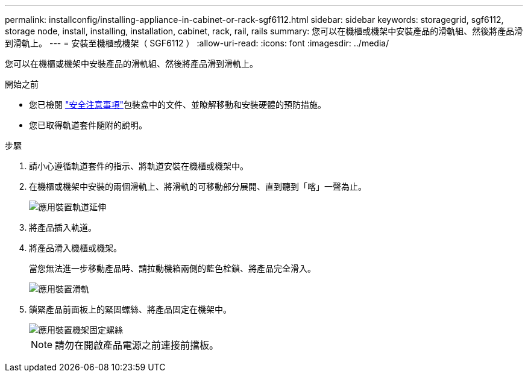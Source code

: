 ---
permalink: installconfig/installing-appliance-in-cabinet-or-rack-sgf6112.html 
sidebar: sidebar 
keywords: storagegrid, sgf6112, storage node, install, installing, installation, cabinet, rack, rail, rails 
summary: 您可以在機櫃或機架中安裝產品的滑軌組、然後將產品滑到滑軌上。 
---
= 安裝至機櫃或機架（ SGF6112 ）
:allow-uri-read: 
:icons: font
:imagesdir: ../media/


[role="lead"]
您可以在機櫃或機架中安裝產品的滑軌組、然後將產品滑到滑軌上。

.開始之前
* 您已檢閱 https://library.netapp.com/ecm/ecm_download_file/ECMP12475945["安全注意事項"^]包裝盒中的文件、並瞭解移動和安裝硬體的預防措施。
* 您已取得軌道套件隨附的說明。


.步驟
. 請小心遵循軌道套件的指示、將軌道安裝在機櫃或機架中。
. 在機櫃或機架中安裝的兩個滑軌上、將滑軌的可移動部分展開、直到聽到「喀」一聲為止。
+
image::../media/rails_extended_out.gif[應用裝置軌道延伸]

. 將產品插入軌道。
. 將產品滑入機櫃或機架。
+
當您無法進一步移動產品時、請拉動機箱兩側的藍色栓鎖、將產品完全滑入。

+
image::../media/sg6000_cn_rails_blue_button.gif[應用裝置滑軌]

. 鎖緊產品前面板上的緊固螺絲、將產品固定在機架中。
+
image::../media/sg6060_rack_retaining_screws.png[應用裝置機架固定螺絲]

+

NOTE: 請勿在開啟產品電源之前連接前擋板。


